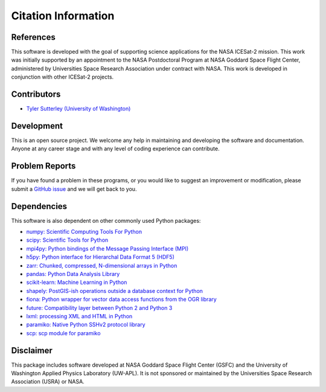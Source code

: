 ====================
Citation Information
====================

References
##########

This software is developed with the goal of supporting science applications for
the NASA ICESat-2 mission. This work was initially supported by an appointment to
the NASA Postdoctoral Program at NASA Goddard Space Flight Center, administered
by Universities Space Research Association under contract with NASA. This work
is developed in conjunction with other ICESat-2 projects.

Contributors
############

- `Tyler Sutterley (University of Washington) <http://psc.apl.uw.edu/people/investigators/tyler-sutterley/>`_

Development
###########

This is an open source project.
We welcome any help in maintaining and developing the software and documentation.
Anyone at any career stage and with any level of coding experience can contribute.

Problem Reports
###############

If you have found a problem in these programs, or you would like to suggest an improvement or modification,
please submit a `GitHub issue <https://github.com/tsutterley/read-ICESat-2/issues>`_ and we will get back to you.

Dependencies
############

This software is also dependent on other commonly used Python packages:

- `numpy: Scientific Computing Tools For Python <https://numpy.org>`_
- `scipy: Scientific Tools for Python <https://docs.scipy.org/doc//>`_
- `mpi4py: Python bindings of the Message Passing Interface (MPI) <https://mpi4py.readthedocs.io/en/stable/>`_
- `h5py: Python interface for Hierarchal Data Format 5 (HDF5) <http://h5py.org>`_
- `zarr: Chunked, compressed, N-dimensional arrays in Python <https://github.com/zarr-developers/zarr-python>`_
- `pandas: Python Data Analysis Library <https://pandas.pydata.org/>`_
- `scikit-learn: Machine Learning in Python <https://scikit-learn.org/stable/index.html>`_
- `shapely: PostGIS-ish operations outside a database context for Python <http://toblerity.org/shapely/index.html>`_
- `fiona: Python wrapper for vector data access functions from the OGR library <https://fiona.readthedocs.io/en/latest/manual.html>`_
- `future: Compatibility layer between Python 2 and Python 3 <http://python-future.org/>`_
- `lxml: processing XML and HTML in Python <https://pypi.python.org/pypi/lxml>`_
- `paramiko: Native Python SSHv2 protocol library <http://www.paramiko.org>`_
- `scp: scp module for paramiko <https://github.com/jbardin/scp.py>`_

Disclaimer
##########

This package includes software developed at NASA Goddard Space Flight Center (GSFC) and
the University of Washington Applied Physics Laboratory (UW-APL).
It is not sponsored or maintained by the Universities Space Research Association (USRA) or NASA.
